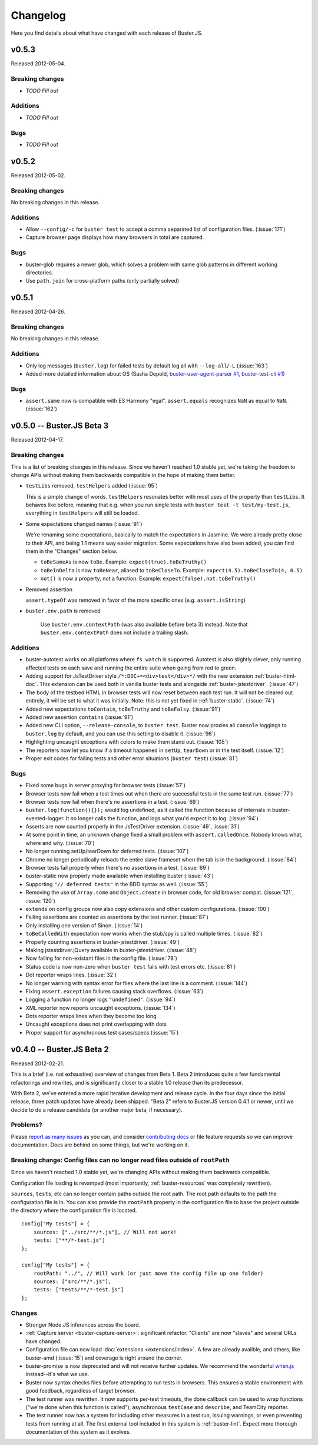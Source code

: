 .. highlight:: javascript

=========
Changelog
=========

Here you find details about what have changed with each release of Buster.JS.


v0.5.3
======

Released 2012-05-04.

Breaking changes
----------------

- *TODO Fill out*

Additions
---------

- *TODO Fill out*

Bugs
----

- *TODO Fill out*


v0.5.2
======

Released 2012-05-02.

Breaking changes
----------------

No breaking changes in this release.

Additions
---------

- Allow ``--config/-c`` for ``buster test`` to accept a comma separated list of
  configuration files. (:issue:`171`)

- Capture browser page displays how many browsers in total are captured.

Bugs
----

- buster-glob requires a newer glob, which solves a problem with same glob
  patterns in different working directories.

- Use ``path.join`` for cross-platform paths (only partially solved)


v0.5.1
======

Released 2012-04-26.

Breaking changes
----------------

No breaking changes in this release.

Additions
---------

- Only log messages (``buster.log``) for failed tests by default log all with
  ``--log-all``/``-L`` (:issue:`163`)

- Added more detailed information about OS (Sasha Depold,
  `buster-user-agent-parser #1
  <https://github.com/busterjs/buster-user-agent-parser/pull/1>`_,
  `buster-test-cli #1 <https://github.com/busterjs/buster-test-cli/pull/1>`_)

Bugs
----

- ``assert.same`` now is compatible with ES Harmony "egal". ``assert.equals``
  recognizes ``NaN`` as equal to ``NaN``. (:issue:`162`)


v0.5.0 -- Buster.JS Beta 3
==========================

Released 2012-04-17.

Breaking changes
----------------

This is a list of breaking changes in this release. Since we haven't reached
1.0 stable yet, we're taking the freedom to change APIs without making them
backwards compatible in the hope of making them better.

- ``testLibs`` removed, ``testHelpers`` added (:issue:`95`)

  This is a simple change of words. ``testHelpers`` resonates better with most
  uses of the property than ``testLibs``. It behaves like before, meaning that
  e.g. when you run single tests with ``buster test -t test/my-test.js``,
  everything in ``testHelpers`` will still be loaded.

- Some expectations changed names (:issue:`91`)

  We're renaming some expectations, basically to match the expectations in
  Jasmine. We were already pretty close to their API, and being 1:1 means way
  easier migration. Some expectations have also been added, you can find them
  in the "Changes" section below.

  - ``toBeSameAs`` is now ``toBe``. Example: ``expect(true).toBeTruthy()``

  - ``toBeInDelta`` is now ``toBeNear``, aliased to ``toBeCloseTo``. Example:
    ``expect(4.5).toBeCloseTo(4, 0.5)``

  - ``not()`` is now a property, not a function. Example:
    ``expect(false).not.toBeTruthy()``

- Removed assertion

  ``assert.typeOf`` was removed in favor of the more specific ones (e.g.
  ``assert.isString``)

- ``buster.env.path`` is removed

    Use ``buster.env.contextPath`` (was also available before beta 3) instead.
    Note that ``buster.env.contextPath`` does not include a trailing slash.


Additions
---------

- buster-autotest works on all platforms where ``fs.watch`` is supported.
  Autotest is also slightly clever, only running affected tests on each save
  and running the entire suite when going from red to green.

- Adding support for JsTestDriver style
  ``/*:DOC+=<div>test</div>*/`` with the new extension :ref:`buster-html-doc`.
  This extension can be used both in vanilla buster tests and alongside
  :ref:`buster-jstestdriver`. (:issue:`47`)

- The body of the testbed HTML in browser tests will now reset between each
  test run. It will not be cleared out entirely, it will be set to what it was
  initially. Note: this is not yet fixed in :ref:`buster-static`. (:issue:`74`)

- Added new expectations ``toContain``, ``toBeTruthy`` and ``toBeFalsy``.
  (:issue:`91`)

- Added new assertion ``contains`` (:issue:`91`)

- Added new CLI option, ``--release-console``, to ``buster test``. Buster now
  proxies all ``console`` loggings to ``buster.log`` by default, and you can
  use this setting to disable it. (:issue:`96`)

- Highlighting uncaught exceptions with colors to make them stand out.
  (:issue:`105`)

- The reporters now let you know if a timeout happened in ``setUp``,
  ``tearDown`` or in the test itself. (:issue:`12`)

- Proper exit codes for failing tests and other error situations (``buster
  test``) (:issue:`81`)

Bugs
----

- Fixed some bugs in server proxying for browser tests (:issue:`57`)
 
- Browser tests now fail when a test times out when there are successful tests
  in the same test run. (:issue:`77`)

- Browser tests now fail when there's no assertions in a test. (:issue:`69`)

- ``buster.log(function(){});`` would log undefined, as it called the function
  because of internals in buster-evented-logger. It no longer calls the
  function, and logs what you'd expect it to log. (:issue:`94`)

- Asserts are now counted properly in the JsTestDriver extension. (:issue:`49`,
  :issue:`31`)

- At some point in time, an unknown change fixed a small problem with
  ``assert.calledOnce``. Nobody knows what, where and why. (:issue:`70`)

- No longer running setUp/tearDown for deferred tests. (:issue:`107`)

- Chrome no longer periodically reloads the entire slave frameset when the tab
  is in the background. (:issue:`84`)

- Browser tests fail properly when there's no assertions in a test.
  (:issue:`69`)

- buster-static now properly made available when installing buster
  (:issue:`43`)

- Supporting ``"// deferred tests"`` in the BDD syntax as well. (:issue:`55`)

- Removing the use of ``Array.some`` and ``Object.create`` in browser code, for
  old browser compat. (:issue:`121`, :issue:`120`)

- ``extends`` on config groups now also copy extensions and other custom
  configurations. (:issue:`100`)

- Failing assertions are counted as assertions by the test runner.
  (:issue:`87`)

- Only installing one version of Sinon. (:issue:`14`)

- ``toBeCalledWith`` expectation now works when the stub/spy is called multiple
  times. (:issue:`82`)

- Properly counting assertions in buster-jstestdriver. (:issue:`49`)

- Making jstestdirver.jQuery available in buster-jstestdriver. (:issue:`48`)

- Now failing for non-existant files in the config file. (:issue:`78`)

- Status code is now non-zero when ``buster test`` fails with test errors etc.
  (:issue:`81`)

- Dot reporter wraps lines. (:issue:`32`)

- No longer warning with syntax error for files where the last line is a
  comment. (:issue:`144`)

- Fixing ``assert.exception`` failures causing stack overflows. (:issue:`63`)

- Logging a function no longer logs ``"undefined"``. (:issue:`94`)

- XML reporter now reports uncaught exceptions. (:issue:`134`)

- Dots reporter wraps lines when they become too long

- Uncaught exceptions does not print overlapping with dots

- Proper support for asynchronous test cases/specs (:issue:`15`)


v0.4.0 -- Buster.JS Beta 2
==========================

Released 2012-02-21.

This is a brief (i.e. not exhaustive) overview of changes from Beta 1. Beta 2
introduces quite a few fundamental refactorings and rewrites, and is
significantly closer to a stable 1.0 release than its predecessor.

With Beta 2, we've entered a more rapid iterative development and release
cycle. In the four days since the initial release, three patch updates have
already been shipped. "Beta 2" refers to Buster.JS version 0.4.1 or newer,
until we decide to do a release candidate (or another major beta, if
necessary).

Problems?
---------

Please `report as many issues <https://github.com/busterjs/buster/issues>`_ as
you can, and consider `contributing docs
<https://github.com/busterjs/buster-docs>`_ or file feature requests so we can
improve documentation. Docs are behind on some things, but we're working on it.

Breaking change: Config files can no longer read files outside of ``rootPath``
------------------------------------------------------------------------------

Since we haven't reached 1.0 stable yet, we're changing APIs without making
them backwards compatible.

Configuration file loading is revamped (most importantly,
:ref:`buster-resources` was completely rewritten).

``sources``, ``tests``, etc can no longer contain paths outside the root path.
The root path defaults to the path the configuration file is in. You can also
provide the ``rootPath`` property in the configuration file to base the project
outside the directory where the configuration file is located.

::

    config["My tests"] = {
        sources: ["../src/**/*.js"], // Will not work!
        tests: ["**/*-test.js"]
    };

    config["My tests"] = {
        rootPath: "../", // Will work (or just move the config file up one folder)
        sources: ["src/**/*.js"],
        tests: ["tests/**/*-test.js"]
    };


Changes
-------

- Stronger Node.JS inferences across the board.

- :ref:`Capture server <buster-capture-server>`: significant refactor.
  "Clients" are now "slaves" and several URLs have changed.

- Configuration file can now load :doc:`extensions <extensions/index>`.  A few
  are already availble, and others, like buster-amd (:issue:`15`) and coverage
  is right around the corner.

- buster-promise is now deprecated and will not receive further updates. We
  recommend the wonderful `when.js <https://github.com/cujojs/when>`_
  instead--it's what we use.

- Buster now syntax checks files before attempting to run tests in browsers.
  This ensures a stable environment with good feedback, regardless of target
  browser.

- The test runner was rewritten. It now supports per-test timeouts, the done
  callback can be used to wrap functions ("we're done when this function is
  called"), asynchronous ``testCase`` and ``describe``, and TeamCity reporter.

- The test runner now has a system for including other measures in a test run,
  issuing warnings, or even preventing tests from running at all. The first
  external tool included in this system is :ref:`buster-lint`. Expect more
  thorough documentation of this system as it evolves.
